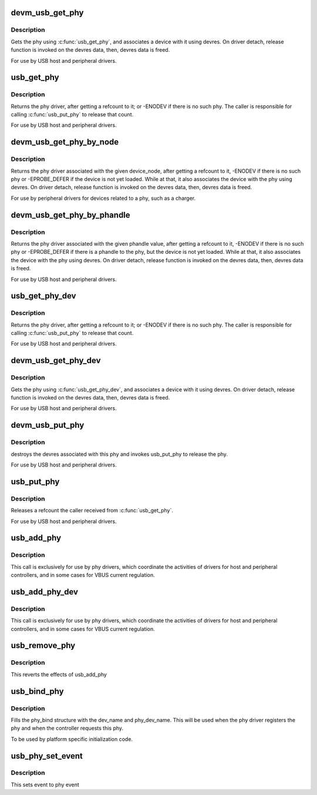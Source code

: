 .. -*- coding: utf-8; mode: rst -*-
.. src-file: drivers/usb/phy/phy.c

.. _`devm_usb_get_phy`:

devm_usb_get_phy
================

.. c:function:: struct usb_phy *devm_usb_get_phy(struct device *dev, enum usb_phy_type type)

    find the USB PHY \ ``dev``\  - device that requests this phy \ ``type``\  - the type of the phy the controller requires

    :param struct device \*dev:
        *undescribed*

    :param enum usb_phy_type type:
        *undescribed*

.. _`devm_usb_get_phy.description`:

Description
-----------

Gets the phy using \ :c:func:`usb_get_phy`\ , and associates a device with it using
devres. On driver detach, release function is invoked on the devres data,
then, devres data is freed.

For use by USB host and peripheral drivers.

.. _`usb_get_phy`:

usb_get_phy
===========

.. c:function:: struct usb_phy *usb_get_phy(enum usb_phy_type type)

    find the USB PHY \ ``type``\  - the type of the phy the controller requires

    :param enum usb_phy_type type:
        *undescribed*

.. _`usb_get_phy.description`:

Description
-----------

Returns the phy driver, after getting a refcount to it; or
-ENODEV if there is no such phy.  The caller is responsible for
calling \ :c:func:`usb_put_phy`\  to release that count.

For use by USB host and peripheral drivers.

.. _`devm_usb_get_phy_by_node`:

devm_usb_get_phy_by_node
========================

.. c:function:: struct  usb_phy *devm_usb_get_phy_by_node(struct device *dev, struct device_node *node, struct notifier_block *nb)

    find the USB PHY by device_node \ ``dev``\  - device that requests this phy \ ``node``\  - the device_node for the phy device. \ ``nb``\  - a notifier_block to register with the phy.

    :param struct device \*dev:
        *undescribed*

    :param struct device_node \*node:
        *undescribed*

    :param struct notifier_block \*nb:
        *undescribed*

.. _`devm_usb_get_phy_by_node.description`:

Description
-----------

Returns the phy driver associated with the given device_node,
after getting a refcount to it, -ENODEV if there is no such phy or
-EPROBE_DEFER if the device is not yet loaded. While at that, it
also associates the device with
the phy using devres. On driver detach, release function is invoked
on the devres data, then, devres data is freed.

For use by peripheral drivers for devices related to a phy,
such as a charger.

.. _`devm_usb_get_phy_by_phandle`:

devm_usb_get_phy_by_phandle
===========================

.. c:function:: struct usb_phy *devm_usb_get_phy_by_phandle(struct device *dev, const char *phandle, u8 index)

    find the USB PHY by phandle \ ``dev``\  - device that requests this phy \ ``phandle``\  - name of the property holding the phy phandle value \ ``index``\  - the index of the phy

    :param struct device \*dev:
        *undescribed*

    :param const char \*phandle:
        *undescribed*

    :param u8 index:
        *undescribed*

.. _`devm_usb_get_phy_by_phandle.description`:

Description
-----------

Returns the phy driver associated with the given phandle value,
after getting a refcount to it, -ENODEV if there is no such phy or
-EPROBE_DEFER if there is a phandle to the phy, but the device is
not yet loaded. While at that, it also associates the device with
the phy using devres. On driver detach, release function is invoked
on the devres data, then, devres data is freed.

For use by USB host and peripheral drivers.

.. _`usb_get_phy_dev`:

usb_get_phy_dev
===============

.. c:function:: struct usb_phy *usb_get_phy_dev(struct device *dev, u8 index)

    find the USB PHY \ ``dev``\  - device that requests this phy \ ``index``\  - the index of the phy

    :param struct device \*dev:
        *undescribed*

    :param u8 index:
        *undescribed*

.. _`usb_get_phy_dev.description`:

Description
-----------

Returns the phy driver, after getting a refcount to it; or
-ENODEV if there is no such phy.  The caller is responsible for
calling \ :c:func:`usb_put_phy`\  to release that count.

For use by USB host and peripheral drivers.

.. _`devm_usb_get_phy_dev`:

devm_usb_get_phy_dev
====================

.. c:function:: struct usb_phy *devm_usb_get_phy_dev(struct device *dev, u8 index)

    find the USB PHY using device ptr and index \ ``dev``\  - device that requests this phy \ ``index``\  - the index of the phy

    :param struct device \*dev:
        *undescribed*

    :param u8 index:
        *undescribed*

.. _`devm_usb_get_phy_dev.description`:

Description
-----------

Gets the phy using \ :c:func:`usb_get_phy_dev`\ , and associates a device with it using
devres. On driver detach, release function is invoked on the devres data,
then, devres data is freed.

For use by USB host and peripheral drivers.

.. _`devm_usb_put_phy`:

devm_usb_put_phy
================

.. c:function:: void devm_usb_put_phy(struct device *dev, struct usb_phy *phy)

    release the USB PHY \ ``dev``\  - device that wants to release this phy \ ``phy``\  - the phy returned by \ :c:func:`devm_usb_get_phy`\ 

    :param struct device \*dev:
        *undescribed*

    :param struct usb_phy \*phy:
        *undescribed*

.. _`devm_usb_put_phy.description`:

Description
-----------

destroys the devres associated with this phy and invokes usb_put_phy
to release the phy.

For use by USB host and peripheral drivers.

.. _`usb_put_phy`:

usb_put_phy
===========

.. c:function:: void usb_put_phy(struct usb_phy *x)

    release the USB PHY

    :param struct usb_phy \*x:
        the phy returned by \ :c:func:`usb_get_phy`\ 

.. _`usb_put_phy.description`:

Description
-----------

Releases a refcount the caller received from \ :c:func:`usb_get_phy`\ .

For use by USB host and peripheral drivers.

.. _`usb_add_phy`:

usb_add_phy
===========

.. c:function:: int usb_add_phy(struct usb_phy *x, enum usb_phy_type type)

    declare the USB PHY

    :param struct usb_phy \*x:
        the USB phy to be used; or NULL
        \ ``type``\  - the type of this PHY

    :param enum usb_phy_type type:
        *undescribed*

.. _`usb_add_phy.description`:

Description
-----------

This call is exclusively for use by phy drivers, which
coordinate the activities of drivers for host and peripheral
controllers, and in some cases for VBUS current regulation.

.. _`usb_add_phy_dev`:

usb_add_phy_dev
===============

.. c:function:: int usb_add_phy_dev(struct usb_phy *x)

    declare the USB PHY

    :param struct usb_phy \*x:
        the USB phy to be used; or NULL

.. _`usb_add_phy_dev.description`:

Description
-----------

This call is exclusively for use by phy drivers, which
coordinate the activities of drivers for host and peripheral
controllers, and in some cases for VBUS current regulation.

.. _`usb_remove_phy`:

usb_remove_phy
==============

.. c:function:: void usb_remove_phy(struct usb_phy *x)

    remove the OTG PHY

    :param struct usb_phy \*x:
        the USB OTG PHY to be removed;

.. _`usb_remove_phy.description`:

Description
-----------

This reverts the effects of usb_add_phy

.. _`usb_bind_phy`:

usb_bind_phy
============

.. c:function:: int usb_bind_phy(const char *dev_name, u8 index, const char *phy_dev_name)

    bind the phy and the controller that uses the phy

    :param const char \*dev_name:
        the device name of the device that will bind to the phy

    :param u8 index:
        index to specify the port number

    :param const char \*phy_dev_name:
        the device name of the phy

.. _`usb_bind_phy.description`:

Description
-----------

Fills the phy_bind structure with the dev_name and phy_dev_name. This will
be used when the phy driver registers the phy and when the controller
requests this phy.

To be used by platform specific initialization code.

.. _`usb_phy_set_event`:

usb_phy_set_event
=================

.. c:function:: void usb_phy_set_event(struct usb_phy *x, unsigned long event)

    set event to phy event

    :param struct usb_phy \*x:
        the phy returned by \ :c:func:`usb_get_phy`\ ;

    :param unsigned long event:
        *undescribed*

.. _`usb_phy_set_event.description`:

Description
-----------

This sets event to phy event

.. This file was automatic generated / don't edit.

